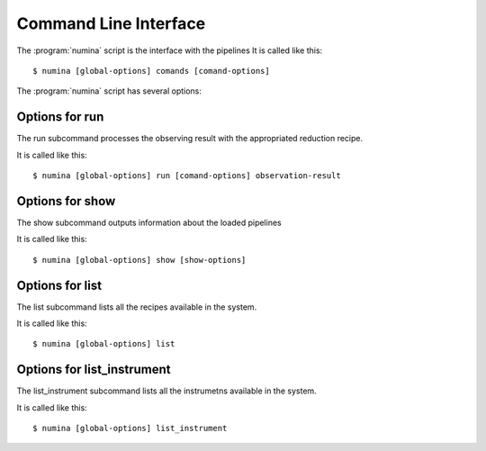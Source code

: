 
.. _cli:

======================
Command Line Interface
======================

The :program:`numina` script is the interface with the pipelines
It is called like this::

     $ numina [global-options] comands [comand-options]

The :program:`numina` script has several options:

.. program:: numina


.. option:: -d, --debug

   Debug enabled

.. option:: -l filename

   Logging file


Options for run
===============
The run subcommand processes the observing result with the
appropriated reduction recipe.

It is called like this::

     $ numina [global-options] run [comand-options] observation-result

.. program:: numina run

.. option:: --instrument filename

   File with the instrument description
   
.. option:: --parameters filename

   File with the description of the parameters of the recipe
      
.. option:: --basedir path

   File path used to resolve relative paths in the following options
   
.. option:: --datadir path

   File path to the folder containing the data to be processed
   
.. option:: --resultsdir path

   File path to the directory where results are stored

.. option:: --workdir path

   File path to the a directory where the recipe can write files
   
.. option:: --cleanup

   Remove intermediate and temporal files created by the recipe
   
.. option:: observing_result filename

   Filename contaning the description of the observation result

Options for show
================
The show subcommand outputs information about the loaded pipelines

It is called like this::

     $ numina [global-options] show [show-options] 

.. program:: numina show

.. option:: -o, --observing-modes

   Show Observing Modes

.. option:: -r [id]

   Show Recipe whose identificator is id. If not listed, shows all
   recipes
   
.. option:: -i

   Show Instruments

Options for list
================
The list subcommand lists all the recipes available in the system.

It is called like this::

     $ numina [global-options] list

Options for list_instrument
===========================
The list_instrument subcommand lists all the instrumetns available in the system.

It is called like this::

     $ numina [global-options] list_instrument
